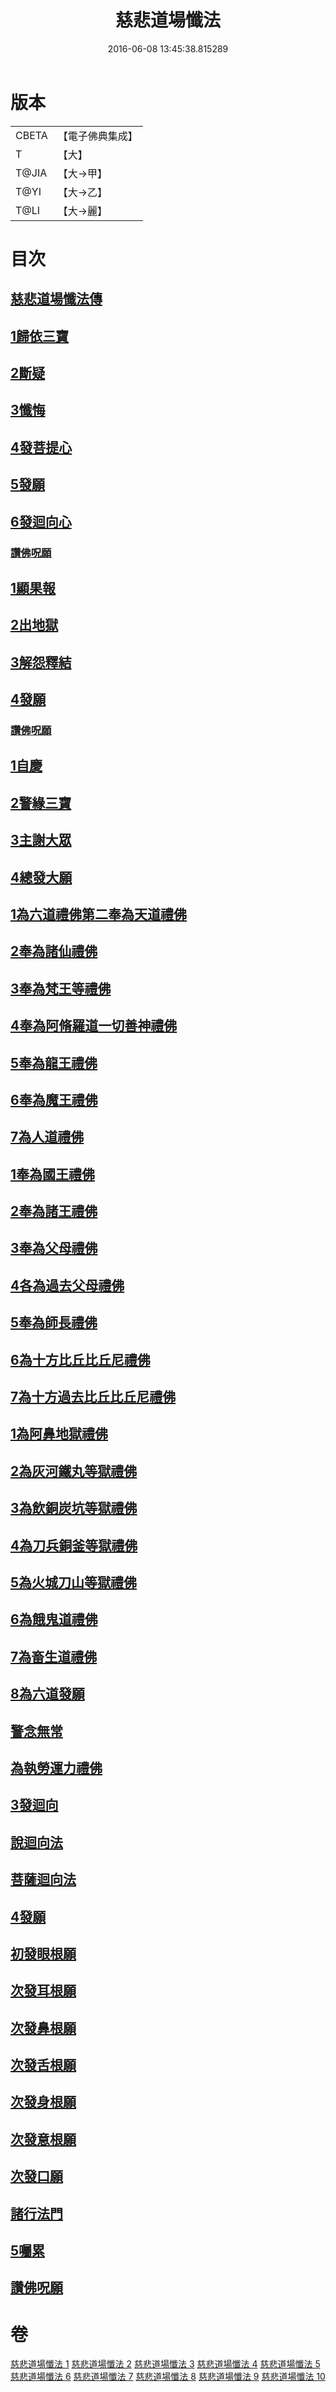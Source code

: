 #+TITLE: 慈悲道場懺法 
#+DATE: 2016-06-08 13:45:38.815289

* 版本
 |     CBETA|【電子佛典集成】|
 |         T|【大】     |
 |     T@JIA|【大→甲】   |
 |      T@YI|【大→乙】   |
 |      T@LI|【大→麗】   |

* 目次
** [[file:KR6k0198_001.txt::001-0922b19][慈悲道場懺法傳]]
** [[file:KR6k0198_001.txt::001-0923a27][1歸依三寶]]
** [[file:KR6k0198_001.txt::001-0924b28][2斷疑]]
** [[file:KR6k0198_001.txt::001-0926b16][3懺悔]]
** [[file:KR6k0198_002.txt::002-0928a13][4發菩提心]]
** [[file:KR6k0198_002.txt::002-0929c25][5發願]]
** [[file:KR6k0198_002.txt::002-0931a14][6發迴向心]]
*** [[file:KR6k0198_002.txt::002-0931c8][讚佛呪願]]
** [[file:KR6k0198_003.txt::003-0932a27][1顯果報]]
** [[file:KR6k0198_004.txt::004-0939a11][2出地獄]]
** [[file:KR6k0198_005.txt::005-0942a20][3解怨釋結]]
** [[file:KR6k0198_006.txt::006-0949b25][4發願]]
*** [[file:KR6k0198_006.txt::006-0950a13][讚佛呪願]]
** [[file:KR6k0198_007.txt::007-0950b28][1自慶]]
** [[file:KR6k0198_007.txt::007-0951b12][2警緣三寶]]
** [[file:KR6k0198_007.txt::007-0952a3][3主謝大眾]]
** [[file:KR6k0198_007.txt::007-0952b2][4總發大願]]
** [[file:KR6k0198_007.txt::007-0953a8][1為六道禮佛第二奉為天道禮佛]]
** [[file:KR6k0198_007.txt::007-0953c10][2奉為諸仙禮佛]]
** [[file:KR6k0198_007.txt::007-0954a3][3奉為梵王等禮佛]]
** [[file:KR6k0198_008.txt::008-0954b3][4奉為阿脩羅道一切善神禮佛]]
** [[file:KR6k0198_008.txt::008-0954c3][5奉為龍王禮佛]]
** [[file:KR6k0198_008.txt::008-0955a2][6奉為魔王禮佛]]
** [[file:KR6k0198_008.txt::008-0955a26][7為人道禮佛]]
** [[file:KR6k0198_008.txt::008-0955b10][1奉為國王禮佛]]
** [[file:KR6k0198_008.txt::008-0955c11][2奉為諸王禮佛]]
** [[file:KR6k0198_008.txt::008-0956a12][3奉為父母禮佛]]
** [[file:KR6k0198_008.txt::008-0956b14][4各為過去父母禮佛]]
** [[file:KR6k0198_008.txt::008-0956c18][5奉為師長禮佛]]
** [[file:KR6k0198_008.txt::008-0957b2][6為十方比丘比丘尼禮佛]]
** [[file:KR6k0198_008.txt::008-0957c5][7為十方過去比丘比丘尼禮佛]]
** [[file:KR6k0198_009.txt::009-0958a13][1為阿鼻地獄禮佛]]
** [[file:KR6k0198_009.txt::009-0958c19][2為灰河鐵丸等獄禮佛]]
** [[file:KR6k0198_009.txt::009-0959a22][3為飲銅炭坑等獄禮佛]]
** [[file:KR6k0198_009.txt::009-0959b21][4為刀兵銅釜等獄禮佛]]
** [[file:KR6k0198_009.txt::009-0959c19][5為火城刀山等獄禮佛]]
** [[file:KR6k0198_009.txt::009-0960a20][6為餓鬼道禮佛]]
** [[file:KR6k0198_009.txt::009-0960b18][7為畜生道禮佛]]
** [[file:KR6k0198_009.txt::009-0960c14][8為六道發願]]
** [[file:KR6k0198_009.txt::009-0961a10][警念無常]]
** [[file:KR6k0198_009.txt::009-0961c4][為執勞運力禮佛]]
** [[file:KR6k0198_009.txt::009-0962a11][3發迴向]]
** [[file:KR6k0198_009.txt::009-0962b14][說迴向法]]
** [[file:KR6k0198_010.txt::010-0963a3][菩薩迴向法]]
** [[file:KR6k0198_010.txt::010-0963c11][4發願]]
** [[file:KR6k0198_010.txt::010-0963c17][初發眼根願]]
** [[file:KR6k0198_010.txt::010-0964a25][次發耳根願]]
** [[file:KR6k0198_010.txt::010-0964c7][次發鼻根願]]
** [[file:KR6k0198_010.txt::010-0965a15][次發舌根願]]
** [[file:KR6k0198_010.txt::010-0965b11][次發身根願]]
** [[file:KR6k0198_010.txt::010-0965c11][次發意根願]]
** [[file:KR6k0198_010.txt::010-0966a18][次發口願]]
** [[file:KR6k0198_010.txt::010-0966b22][諸行法門]]
** [[file:KR6k0198_010.txt::010-0967a3][5囑累]]
** [[file:KR6k0198_010.txt::010-0967c8][讚佛呪願]]

* 卷
[[file:KR6k0198_001.txt][慈悲道場懺法 1]]
[[file:KR6k0198_002.txt][慈悲道場懺法 2]]
[[file:KR6k0198_003.txt][慈悲道場懺法 3]]
[[file:KR6k0198_004.txt][慈悲道場懺法 4]]
[[file:KR6k0198_005.txt][慈悲道場懺法 5]]
[[file:KR6k0198_006.txt][慈悲道場懺法 6]]
[[file:KR6k0198_007.txt][慈悲道場懺法 7]]
[[file:KR6k0198_008.txt][慈悲道場懺法 8]]
[[file:KR6k0198_009.txt][慈悲道場懺法 9]]
[[file:KR6k0198_010.txt][慈悲道場懺法 10]]

